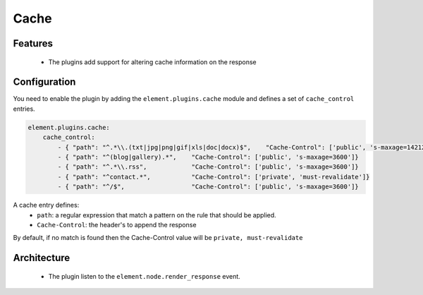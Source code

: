Cache
=====

Features
--------

  - The plugins add support for altering cache information on the response

Configuration
-------------

You need to enable the plugin by adding the ``element.plugins.cache`` module and defines a set of ``cache_control`` entries.

.. code-block:: yaml

    element.plugins.cache:
        cache_control:
            - { "path": "^.*\\.(txt|jpg|png|gif|xls|doc|docx)$",    "Cache-Control": ['public', 's-maxage=14212800']}
            - { "path": "^(blog|gallery).*",    "Cache-Control": ['public', 's-maxage=3600']}
            - { "path": "^.*\\.rss",            "Cache-Control": ['public', 's-maxage=3600']}
            - { "path": "^contact.*",           "Cache-Control": ['private', 'must-revalidate']}
            - { "path": "^/$",                  "Cache-Control": ['public', 's-maxage=3600']}

A cache entry defines:
 - ``path``: a regular expression that match a pattern on the rule that should be applied.
 - ``Cache-Control``: the header's to append the response

By default, if no match is found then the Cache-Control value will be ``private, must-revalidate``

Architecture
------------

 - The plugin listen to the ``element.node.render_response`` event.
